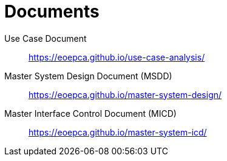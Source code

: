 
= Documents

Use Case Document::
https://eoepca.github.io/use-case-analysis/[https://eoepca.github.io/use-case-analysis/^]

Master System Design Document (MSDD)::
https://eoepca.github.io/master-system-design/[https://eoepca.github.io/master-system-design/^]

Master Interface Control Document (MICD)::
https://eoepca.github.io/master-system-icd/[https://eoepca.github.io/master-system-icd/^]
